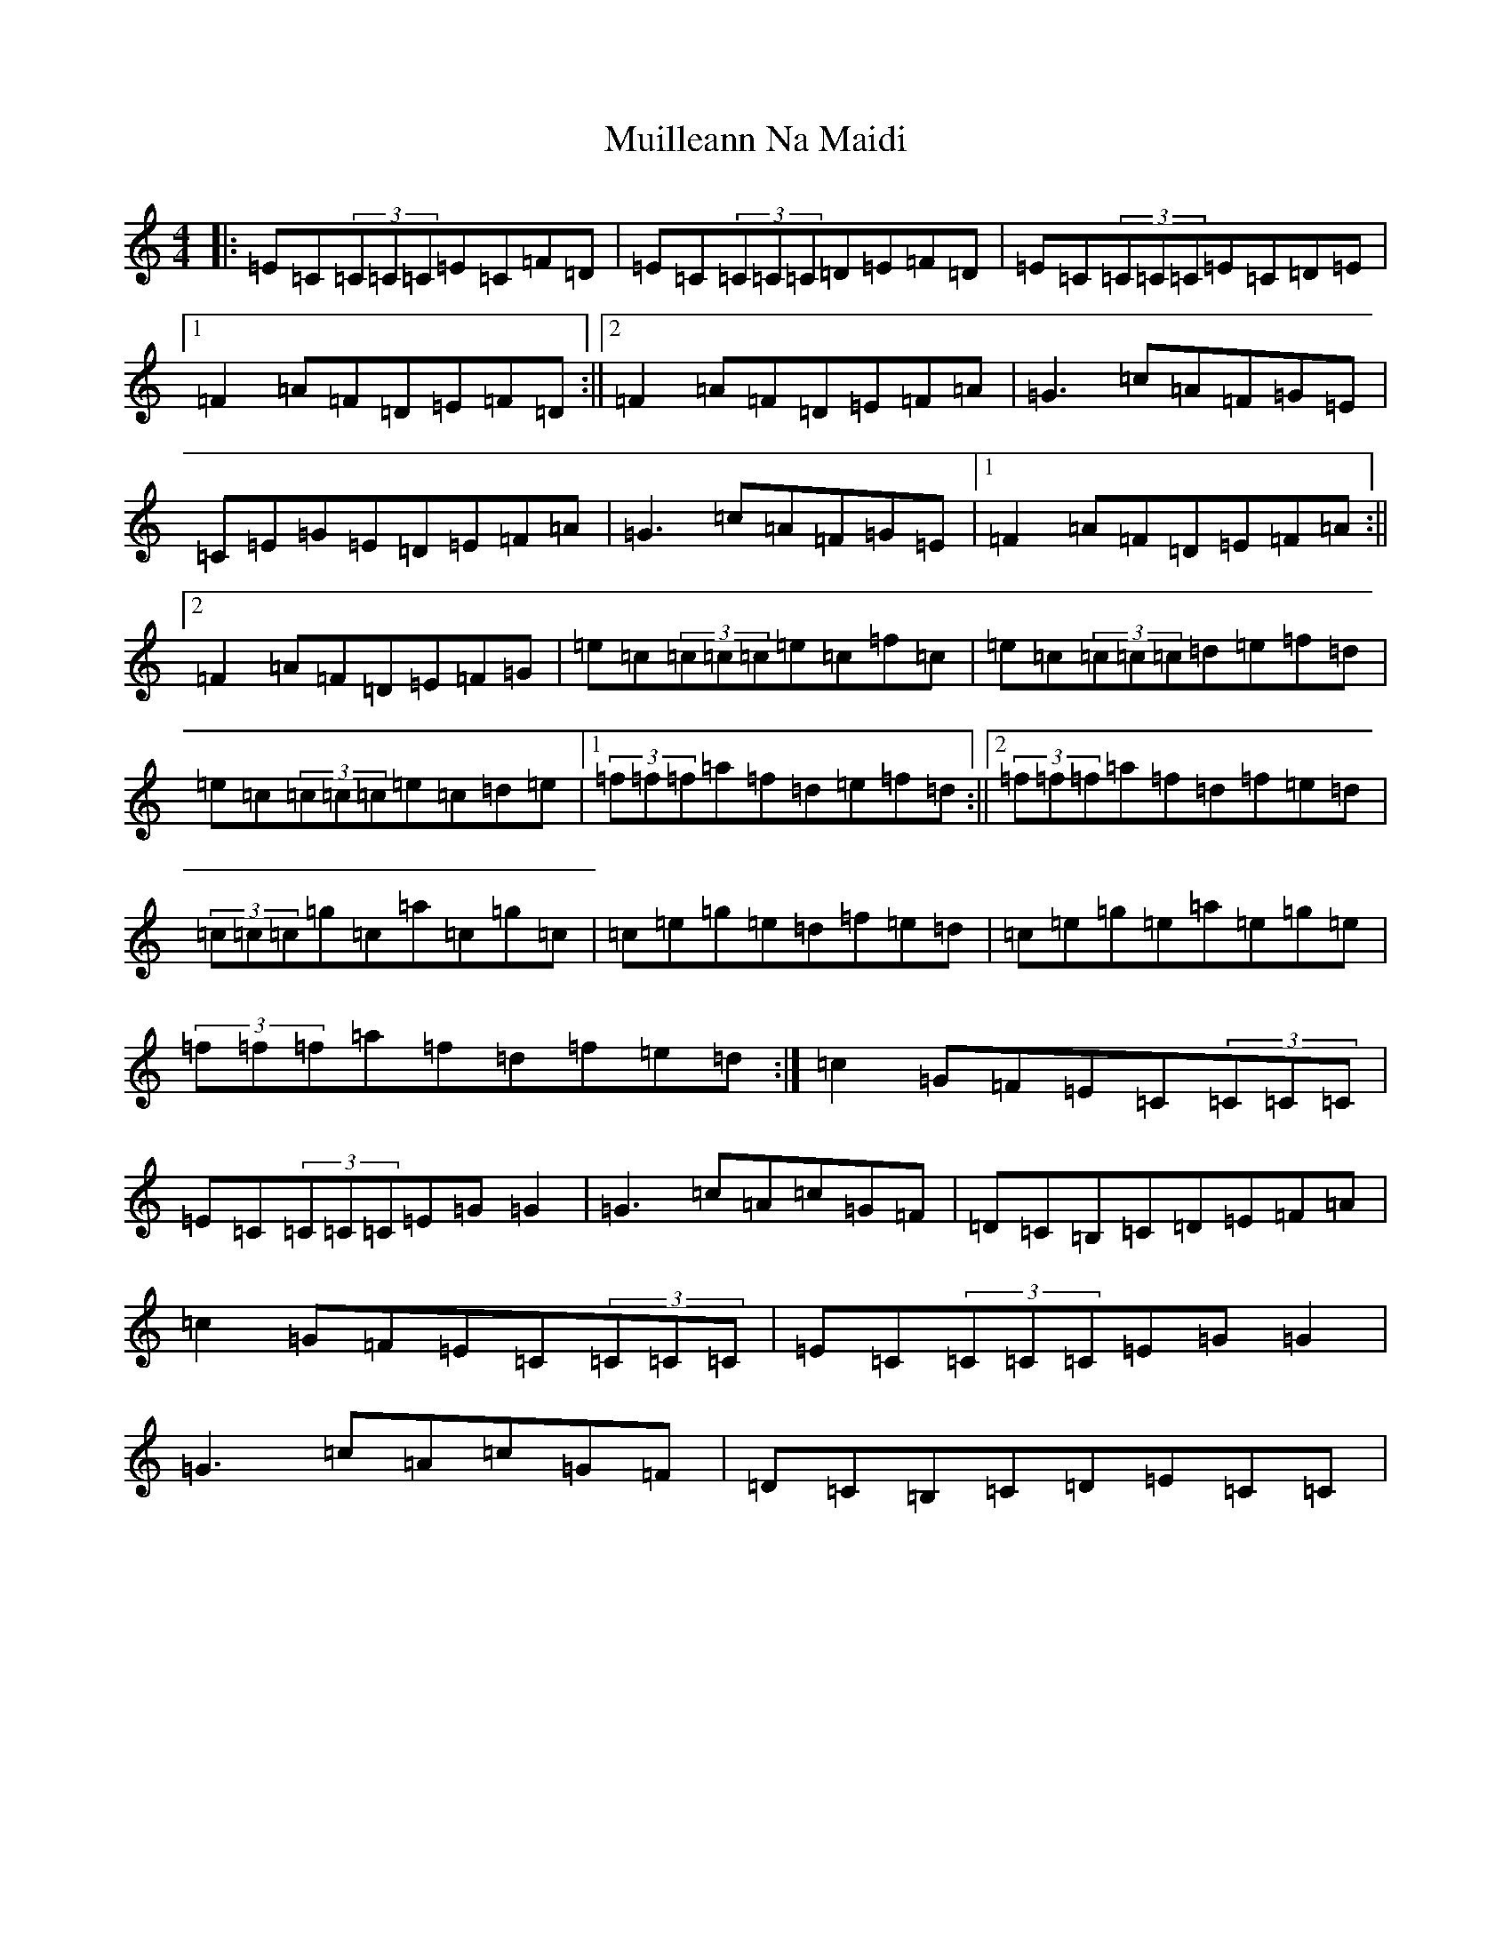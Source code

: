 X: 14954
T: Muilleann Na Maidi
S: https://thesession.org/tunes/3080#setting3080
Z: D Major
R: reel
M: 4/4
L: 1/8
K: C Major
|:=E=C(3=C=C=C=E=C=F=D|=E=C(3=C=C=C=D=E=F=D|=E=C(3=C=C=C=E=C=D=E|1=F2=A=F=D=E=F=D:||2=F2=A=F=D=E=F=A|=G3=c=A=F=G=E|=C=E=G=E=D=E=F=A|=G3=c=A=F=G=E|1=F2=A=F=D=E=F=A:||2=F2=A=F=D=E=F=G|=e=c(3=c=c=c=e=c=f=c|=e=c(3=c=c=c=d=e=f=d|=e=c(3=c=c=c=e=c=d=e|1(3=f=f=f=a=f=d=e=f=d:||2(3=f=f=f=a=f=d=f=e=d|(3=c=c=c=g=c=a=c=g=c|=c=e=g=e=d=f=e=d|=c=e=g=e=a=e=g=e|(3=f=f=f=a=f=d=f=e=d:|=c2=G=F=E=C(3=C=C=C|=E=C(3=C=C=C=E=G=G2|=G3=c=A=c=G=F|=D=C=B,=C=D=E=F=A|=c2=G=F=E=C(3=C=C=C|=E=C(3=C=C=C=E=G=G2|=G3=c=A=c=G=F|=D=C=B,=C=D=E=C=C|